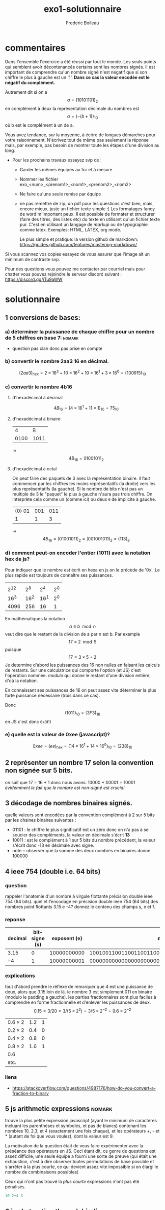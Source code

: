 #+TITLE: exo1-solutionnaire
#+AUTHOR: Frederic Boileau
#+email:frederic.boileau@protonmail.com
#+html_head: <link rel="stylesheet" type="text/css" href="https://gongzhitaao.org/orgcss/org.css"/>
#+startup:  inlineimages lognoteclock-out hideblocks
#+todo: fixme(r) todo(t) inprog(p) wait(w) | done(d)

* commentaires

Dans l'ensemble l'exercice a été réussi par tout le monde. Les seuls points qui
semblent avoir décontenancés certains sont les nombres signés. Il est important
de comprendre qu'un nombre signé n'est négatif que si son chiffre le plus à
gauche est un '1'. *Dans ce cas la valeur encodée est le négatif du complément.*

Autrement dit si on a $$a = (1010 1101)_{2}$$ en complément à deux
la représentation décimale du nombres est $$a = (- (b + 1))_{10} $$
où b est le complément à un de a.

Vous avez tendance, sur la moyenne, à écrire de longues démarches pour votre
raisonnement. N'écrivez tout de même pas seulement la réponse mais, par exemple,
pas besoin de montrer toute les étapes d'une division au long.

- Pour les prochains travaux essayez svp de :

  - Garder les mêmes équipes au fur et à mesure

  - Nommer les fichier exo_<num>_<prenom1>_<nom1>_<prenom2>_<nom2>

  - Ne faire qu'une seule remise par équipe

  - ne pas remettre de zip, un pdf pour les questions c'est bien, mais, encore
    mieux, juste un fichier texte simple :) Les formatages fancy de word
    m'importent peux. Il est possible de formater et structurer (faire des
    titres, des listes etc) du texte en utilisant qu'un fichier texte pur. C'est
    en utilisant un langage de /markup/ ou de typographie comme latex. Exemples:
    HTML, LATEX, org mode.

    Le plus simple et pratique: la version github de markdown:
    https://guides.github.com/features/mastering-markdown/

Si vous scannez vos copies essayez de vous assurer que l'image ait un minimum de
contraste svp.

Pour des questions vous pouvez me contacter par courriel mais pour chatter vous
pouvez rejoindre le serveur discord suivant : https://discord.gg/jTu9aWW



* solutionnaire
** 1 conversions de bases:
*** a) déterminer la puissance de chaque chiffre pour un nombre de 5 chiffres en base 7: :nomark:
- question pas clair donc pas prise en compte
*** b) convertir le nombre 2aa3 16 en décimal.

$$ (2aa3)_{hex} = 2 \times 16^3 + 10\times 16^2 + 10\times 16^1 + 3\times 16^0
 = (100915)_{10} $$

*** c) convertir le nombre 4b16

**** d'hexadécimal à décimal

$$ 4B_{16} = (4\times 16^1 + 11\times 1)_{10} = 75_{10} $$

**** d'hexadécimal à binaire

|    4 |    B |
| 0100 | 1011 |
-> $$ 4B_{16} = 01001011_{2} $$

**** d'hexadécimal à octal

On peut faire des paquets de 3 avec la représentation binaire. Il faut commencer
par les chiffres les moins représentatifs (la droite) vers les plus
représentatifs (la gauche). Si le nombre de bits n'est pas un multiple de 3
le "paquet" le plus à gauche n'aura pas trois chiffre. On interprète cela
comme un (comme ici) ou deux =0= de implicite à gauche.

| (0) 01 | 001 | 011 |
|      1 |   1 |   3 |
-> $$4B_{16} = (01001011)_{2} = (0 01001011)_{2} = (113)_{8} $$


*** d) comment peut-on encoder l'entier (1011) avec la notation hex de js?

Pour indiquer que le nombre est écrit en hexa en js on le précède de '0x'.
Le plus rapide est toujours de connaître ses puissances.
|      |      |      |     |
| 2^12 |  2^8 |  2^4 | 2^0 |
| 16^3 | 16^2 | 16^1 | 2^0 |
|------+------+------+-----|
| 4096 |  256 |   16 |   1 |

En mathématiques la notation $$ a \equiv b \mod n $$ veut dire que le restant de
la division de a par n est b. Par exemple $$ 17 \equiv 2 \mod 5 $$ puisque $$ 17
= 3\times 5 + 2 $$ Je determine d'abord les puissances des 16 non nulles en
faisant les calculs de restants. Sur une calculatrice qui comporte l'option (et
JS) c'est l'opération nommée. /modulo/ qui donne le restant d'une division
entière, d'où la notation.

En connaissant ses puissances  de 16 on peut assez vite déterminer la plus forte
puissance nécessaire (trois dans ce cas).

\begin{alignat*}{3}
 &1011 & &\equiv 243 & &\mod 256  \\
 &243  & &\equiv 3   & &\mod 16
 \end{alignat*}

\begin{align*}
 1011/ 256 &\approx 3.9  \\
243/16 &\approx 15.2
\end{align*}

Donc $$ (1011)_{10} = (3F3)_{16} $$ en JS c'est donc
=0x3F3=

*** e) quelle est la valeur de 0xee (javascript)?

$$ 0xee = (ee)_{\mathrm{hex}} = (14\times 16^1 + 14\times 16^0)_{10} = (238)_{10} $$

** 2 représenter un nombre 17 selon la convention non signée sur 5 bits.
on sait que 17 = 16 + 1 donc nous avons: 10000 + 00001 = 10001
/évidemment le fait que le nombre est non-signé est crucial/

** 3 décodage de nombres binaires signés.
quelle valeurs sont encodées par la convention complément à 2 sur 5 bits par les chaines
binaires suivantes :
 - 01101 : le chiffre le plus significatif est un zéro donc on n'a pas à se
   soucier des compléments, la valeur en décimale s'écrit *13*
 - 10011 : est le complément à 1 sur 5 bits du nombre précédent,
   la  valeur s'écrit donc -13 en décimale avec signe.
 - note  :: observer que la somme des deux nombres en binaires donne 100000

** 4 ieee 754 (double i.e. 64 bits)
*** question
rappeler l'anatomie d'un nombre à virgule flottante précision double ieee 754 (64 bits).
quel et l'encodage en précision double ieee 754 (64 bits) des nombres point flottants
3.15 e -4? donnez le contenu des champs s, e et f.
*** reponse

#+name: conversion table
|---------+---------------+--------------+------------------------------------------------------|
| decimal | bit-signe (s) | exposent (e) |                                         mantisse (f) |
|---------+---------------+--------------+------------------------------------------------------|
|    3.15 |             0 |  10000000000 | 1001001100110011001100110011001100110011001100110011 |
|      -4 |             1 |  10000000001 | 0000000000000000000000000000000000000000000000000000 |

*** explications
tout d'abord prendre le réflexe de remarquer que 4 est une puissance de deux,
alors que 3.15 loin de là. le nombre 3 est simplement 011 en binaire
(modulo le padding a gauche). les parties fractionnaires sont plus faciles
à comprendre en forme fractionnelle et d'enlever les puissances de deux.
$$ 0.15 = 3/20 = 3 /(5 \times 2^{2} ) = 3/5 \times 2^{-2} = 0.6 \times 2^{-2  }$$

#+name: converting fractional part to binary
| $0.6 \times 2$ | 1.2 | 1 |
| $0.2 \times 2$ | 0.4 | 0 |
| $0.4 \times 2$ | 0.8 | 0 |
| $0.8 \times 2$ | 1.6 | 1 |
| 0.6            |     |   |
| etc.           |     |   |
*** liens
- https://stackoverflow.com/questions/4987176/how-do-you-convert-a-fraction-to-binary

** 5 js arithmetic expressions                                      :nomark:
trouve la plus petite expression javascript (ayant le minimum de caractères
incluant les parenthèses et symboles, et pas de blancs) contenant les nombres
10, 2,3, et 4 (exactement une fois chaque), et les opérateurs +, - et * (autant
de foi que vous voulez), dont la valeur est 9.

La motivation de la question était de vous faire expérimenter avec la préséance
des opérateurs en JS. Ceci étant dit, ce genre de questions est assez difficile;
une seule équipe a fourni une sorte de preuve (qui était une exhaustion, c'est à
dire observer toutes permutations de base possible et s'arrêter à la plus
courte, ce qui devient assez vite impossible si on élargi le nombre de
combinaisons possibles)

Ceux qui n'ont pas trouvé la /plus courte/ expressions n'ont pas été pénalisés.

#+begin_src js
10-2+4-3
#+end_src

** 6 js abstraction through bindings
lorsqu'on obtient un prêt hypothécaire à paiements fixes, on s'engage à rembourser le prêt
sur un certain nombre de mois en payant le même montant à chaque mois. si p est le
montant du prêt, et que n est le nombre de mois, et que i [sic, t] est le taux d'intérêt
annuel en pourcents, alors la formule mathématique suivante peut être utilisée
pour calculer =m=, le montant à payer à chaque mois:

$$
m = \frac{p(1+\frac{t}{12\times 100})^n \times \frac{t}{12\times 100}}
{(1+\frac{t}{12\times 100})^{n }-1}
$$

on veut en général abstraire la structure des détails d'un programme. puisque
la valeur $$ \frac{t}{12\times 100} $$ semble se répéter on déclare une nouvelles variable

#+begin_src js
// constantes
let p = 200000
let t = 5.5
let n = 360
// parametre calculé
let taux_mens = t/(12*100)
// montant a payer
let m = (p * ((1 + taux_mens)**n) * taux_mens)/(((1 + taux_mens)**n) -1)
console.log(m)
#+end_src

#+results:
: 1135.578002694001
